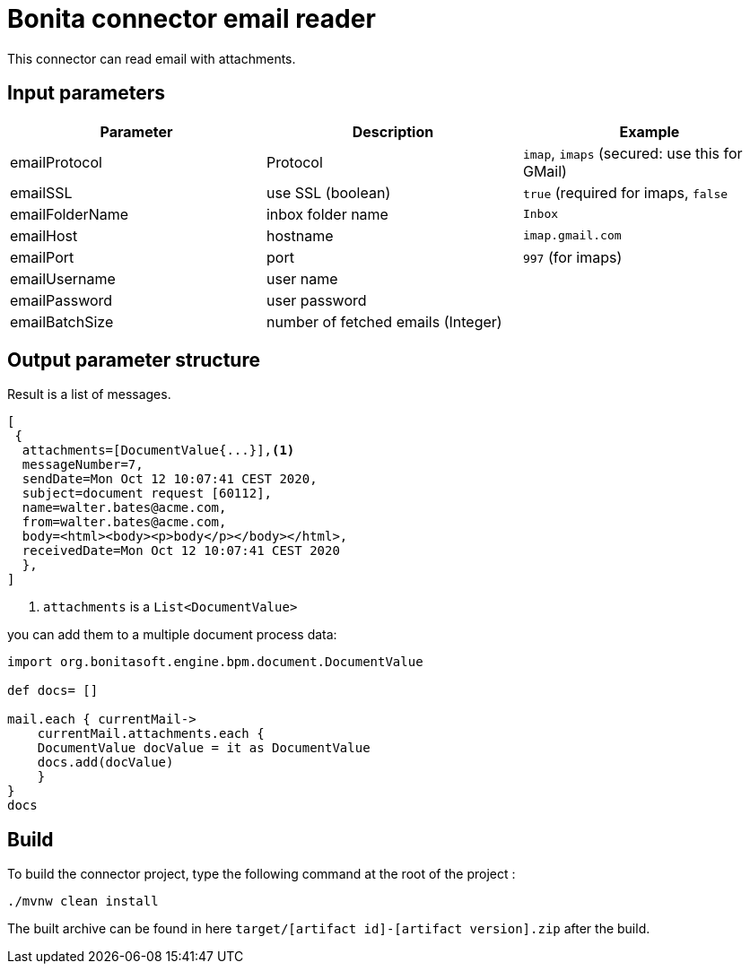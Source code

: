 # Bonita connector email reader

This connector can read email with attachments.

## Input parameters


|===
|Parameter |Description|Example

|emailProtocol | Protocol | `imap`, `imaps` (secured: use this for GMail)
|emailSSL | use SSL (boolean) | `true` (required for imaps, `false`
|emailFolderName | inbox folder name | `Inbox`
|emailHost | hostname | `imap.gmail.com`
|emailPort | port | `997` (for imaps)
|emailUsername | user name |
|emailPassword | user password |
|emailBatchSize | number of fetched emails (Integer) |

|===



## Output parameter structure

Result is a list of messages.

```
[
 {
  attachments=[DocumentValue{...}],<1>
  messageNumber=7,
  sendDate=Mon Oct 12 10:07:41 CEST 2020,
  subject=document request [60112],
  name=walter.bates@acme.com,
  from=walter.bates@acme.com,
  body=<html><body><p>body</p></body></html>,
  receivedDate=Mon Oct 12 10:07:41 CEST 2020
  },
]
```
<1> `attachments` is a `List<DocumentValue>`

you can add them to a multiple document process data:

```java
import org.bonitasoft.engine.bpm.document.DocumentValue

def docs= []

mail.each { currentMail->
    currentMail.attachments.each {
    DocumentValue docValue = it as DocumentValue
    docs.add(docValue)
    }
}
docs
```


## Build
To build the connector project, type the following command at the root of the project : 
```
./mvnw clean install
```
The built archive can be found in here `target/[artifact id]-[artifact version].zip` after the build.